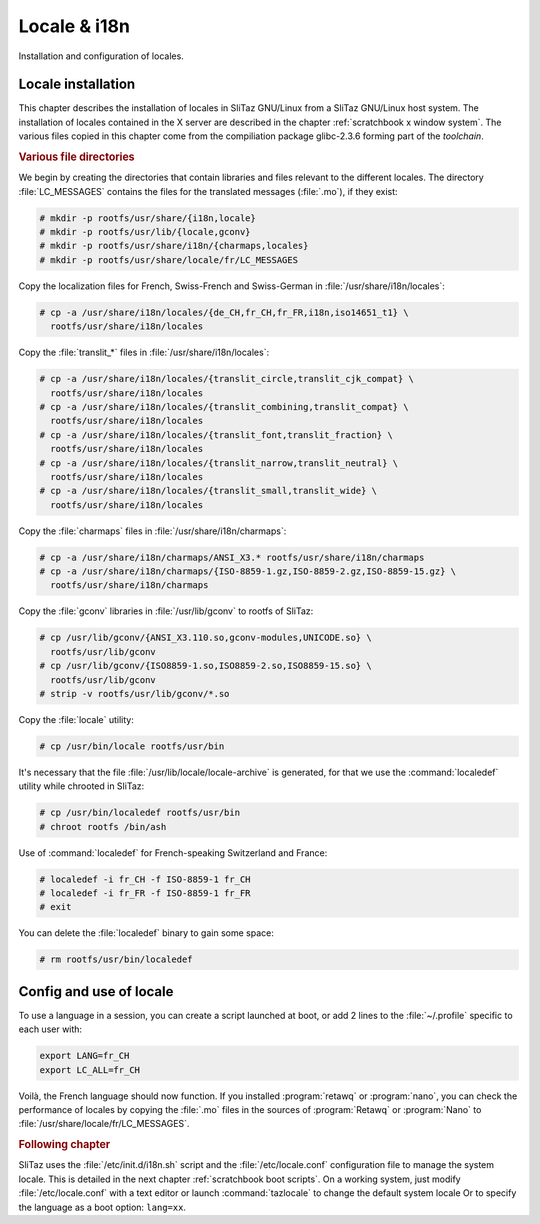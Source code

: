 .. http://doc.slitaz.org/en:scratchbook:locale
.. en/scratchbook/locale.txt · Last modified: 2011/04/23 23:06 by domcox

.. _scratchbook locale:

Locale & i18n
=============

Installation and configuration of locales.


Locale installation
-------------------

This chapter describes the installation of locales in SliTaz GNU/Linux from a SliTaz GNU/Linux host system.
The installation of locales contained in the X server are described in the chapter :ref:`scratchbook x window system`.
The various files copied in this chapter come from the compiliation package glibc-2.3.6 forming part of the *toolchain*.


.. rubric:: Various file directories

We begin by creating the directories that contain libraries and files relevant to the different locales.
The directory :file:`LC_MESSAGES` contains the files for the translated messages (:file:`.mo`), if they exist:

.. code-block:: console

   # mkdir -p rootfs/usr/share/{i18n,locale}
   # mkdir -p rootfs/usr/lib/{locale,gconv}
   # mkdir -p rootfs/usr/share/i18n/{charmaps,locales}
   # mkdir -p rootfs/usr/share/locale/fr/LC_MESSAGES

Copy the localization files for French, Swiss-French and Swiss-German in :file:`/usr/share/i18n/locales`:

.. code-block:: console

   # cp -a /usr/share/i18n/locales/{de_CH,fr_CH,fr_FR,i18n,iso14651_t1} \
     rootfs/usr/share/i18n/locales

Copy the :file:`translit_*` files in :file:`/usr/share/i18n/locales`:

.. code-block:: console

   # cp -a /usr/share/i18n/locales/{translit_circle,translit_cjk_compat} \
     rootfs/usr/share/i18n/locales
   # cp -a /usr/share/i18n/locales/{translit_combining,translit_compat} \
     rootfs/usr/share/i18n/locales
   # cp -a /usr/share/i18n/locales/{translit_font,translit_fraction} \
     rootfs/usr/share/i18n/locales
   # cp -a /usr/share/i18n/locales/{translit_narrow,translit_neutral} \
     rootfs/usr/share/i18n/locales
   # cp -a /usr/share/i18n/locales/{translit_small,translit_wide} \
     rootfs/usr/share/i18n/locales

Copy the :file:`charmaps` files in :file:`/usr/share/i18n/charmaps`:

.. code-block:: console

   # cp -a /usr/share/i18n/charmaps/ANSI_X3.* rootfs/usr/share/i18n/charmaps
   # cp -a /usr/share/i18n/charmaps/{ISO-8859-1.gz,ISO-8859-2.gz,ISO-8859-15.gz} \
     rootfs/usr/share/i18n/charmaps

Copy the :file:`gconv` libraries in :file:`/usr/lib/gconv` to rootfs of SliTaz:

.. code-block:: console

   # cp /usr/lib/gconv/{ANSI_X3.110.so,gconv-modules,UNICODE.so} \
     rootfs/usr/lib/gconv
   # cp /usr/lib/gconv/{ISO8859-1.so,ISO8859-2.so,ISO8859-15.so} \
     rootfs/usr/lib/gconv
   # strip -v rootfs/usr/lib/gconv/*.so

Copy the :file:`locale` utility:

.. code-block:: console

   # cp /usr/bin/locale rootfs/usr/bin

It's necessary that the file :file:`/usr/lib/locale/locale-archive` is generated, for that we use the :command:`localedef` utility while chrooted in SliTaz:

.. code-block:: console

   # cp /usr/bin/localedef rootfs/usr/bin
   # chroot rootfs /bin/ash

Use of :command:`localedef` for French-speaking Switzerland and France:

.. code-block:: console

   # localedef -i fr_CH -f ISO-8859-1 fr_CH
   # localedef -i fr_FR -f ISO-8859-1 fr_FR
   # exit

You can delete the :file:`localedef` binary to gain some space:

.. code-block:: console

   # rm rootfs/usr/bin/localedef


Config and use of locale
------------------------

To use a language in a session, you can create a script launched at boot, or add 2 lines to the :file:`~/.profile` specific to each user with:

.. code-block:: shell

   export LANG=fr_CH
   export LC_ALL=fr_CH

Voilà, the French language should now function.
If you installed :program:`retawq` or :program:`nano`, you can check the performance of locales by copying the :file:`.mo` files in the sources of :program:`Retawq` or :program:`Nano` to :file:`/usr/share/locale/fr/LC_MESSAGES`.


.. rubric:: Following chapter

SliTaz uses the :file:`/etc/init.d/i18n.sh` script and the :file:`/etc/locale.conf` configuration file to manage the system locale.
This is detailed in the next chapter :ref:`scratchbook boot scripts`.
On a working system, just modify :file:`/etc/locale.conf` with a text editor or launch :command:`tazlocale` to change the default system locale Or to specify the language as a boot option: ``lang=xx``.
